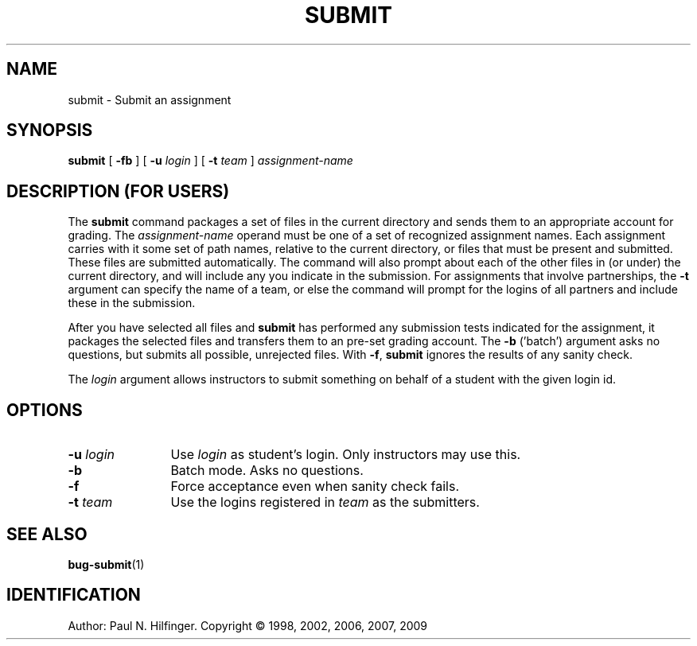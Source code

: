 .ds p \&\s-1SUBMIT\s0
.if n .ds - \%--
.if t .ds - \(em
.if !\n(.g \{\
.	if !\w|\*(lq| \{\
.		ds lq ``
.		if \w'\(lq' .ds lq "\(lq
.	\}
.	if !\w|\*(rq| \{\
.		ds rq ''
.		if \w'\(rq' .ds rq "\(rq
.	\}
.\}
.de PE
.sp \\n()Pu
.ne 2
.nf
.IP
..
.de EP
.fi
.PP
.sp \\n()Pu
..
.TH SUBMIT 1
.SH NAME
submit \- Submit an assignment
.SH SYNOPSIS
.B submit
[
.B \-fb
]
[
.B \-u
.I login
]
[
.B \-t
.I team
]
.I assignment-name

.SH DESCRIPTION (FOR USERS)
The 
.B submit
command packages a set of files in the current directory and sends
them to an appropriate account for grading. 
The
.I assignment-name
operand must be one of a set of recognized assignment names.  Each assignment
carries with it some set of path names, relative to the current directory,
or files that must be present and submitted.  These files are submitted 
automatically.  
The command will also prompt about each of the other
files in (or under) the current directory, and will include any you
indicate in the submission.
For assignments that involve partnerships, the \fB\-t\fP argument can specify
the name of a team, or else the 
command will prompt for the logins of all partners and include these in the 
submission.
.PP
After you have selected all files and 
.B submit 
has performed any submission tests indicated for the assignment,
it 
packages the selected files and transfers them to an pre-set grading
account.
The \fB\-b\fP ('batch') argument asks no
questions, but submits all possible, unrejected files.  With \fB\-f\fP, 
.B submit
ignores the results of any sanity check.
.PP
The \fIlogin\fP argument allows instructors to submit something on behalf of
a student with the given login id.

.SH OPTIONS
.TP 12
.BI \-u "  login"
Use \fIlogin\fP as student's login.  Only instructors may use this.
.TP
.B \-b
Batch mode.  Asks no questions.
.TP
.B \-f
Force acceptance even when sanity check fails.
.TP
.BI \-t " team"
Use the logins registered in 
.I team
as the submitters.

.SH "SEE ALSO"
.BR bug-submit (1)

.SH IDENTIFICATION
Author: Paul N. Hilfinger.  
Copyright \(co 1998, 2002, 2006, 2007, 2009

